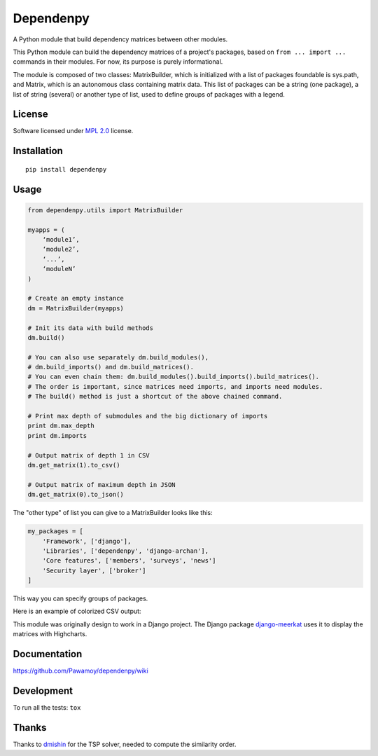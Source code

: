 ==========
Dependenpy
==========

.. start-badges


|travis|
|codecov|
|landscape|
|version|
|wheel|
|pyup|
|gitter|


.. |travis| image:: https://travis-ci.org/Pawamoy/dependenpy.svg?branch=master
    :alt: Travis-CI Build Status
    :target: https://travis-ci.org/Pawamoy/dependenpy/

.. |codecov| image:: https://codecov.io/github/Pawamoy/dependenpy/coverage.svg?branch=master
    :alt: Coverage Status
    :target: https://codecov.io/github/Pawamoy/dependenpy/

.. |landscape| image:: https://landscape.io/github/Pawamoy/dependenpy/master/landscape.svg?style=flat
    :target: https://landscape.io/github/Pawamoy/dependenpy/
    :alt: Code Quality Status

.. |pyup| image:: https://pyup.io/repos/github/pawamoy/dependenpy/shield.svg
    :target: https://pyup.io/repos/github/pawamoy/dependenpy/
    :alt: Updates

.. |gitter| image:: https://badges.gitter.im/Pawamoy/dependenpy.svg
    :alt: Join the chat at https://gitter.im/Pawamoy/dependenpy
    :target: https://gitter.im/Pawamoy/dependenpy?utm_source=badge&utm_medium=badge&utm_campaign=pr-badge&utm_content=badge

.. |version| image:: https://img.shields.io/pypi/v/dependenpy.svg?style=flat
    :alt: PyPI Package latest release
    :target: https://pypi.python.org/pypi/dependenpy/

.. |wheel| image:: https://img.shields.io/pypi/wheel/dependenpy.svg?style=flat
    :alt: PyPI Wheel
    :target: https://pypi.python.org/pypi/dependenpy/


.. end-badges

A Python module that build dependency matrices between other modules.

This Python module can build the dependency matrices of a project's packages,
based on ``from ... import ...`` commands in their modules.
For now, its purpose is purely informational.

The module is composed of two classes: MatrixBuilder,
which is initialized with a list of packages foundable is sys.path, and Matrix,
which is an autonomous class containing matrix data.
This list of packages can be a string (one package), a list of string (several)
or another type of list, used to define groups of packages with a legend.

License
=======

Software licensed under `MPL 2.0`_ license.

.. _MPL 2.0 : https://www.mozilla.org/en-US/MPL/2.0/

Installation
============

::

    pip install dependenpy


Usage
=====

.. code:: python

    from dependenpy.utils import MatrixBuilder

    myapps = (
        ‘module1’,
        ‘module2’,
        ‘...’,
        ‘moduleN’
    )

    # Create an empty instance
    dm = MatrixBuilder(myapps)

    # Init its data with build methods
    dm.build()

    # You can also use separately dm.build_modules(),
    # dm.build_imports() and dm.build_matrices().
    # You can even chain them: dm.build_modules().build_imports().build_matrices().
    # The order is important, since matrices need imports, and imports need modules.
    # The build() method is just a shortcut of the above chained command.

    # Print max depth of submodules and the big dictionary of imports
    print dm.max_depth
    print dm.imports

    # Output matrix of depth 1 in CSV
    dm.get_matrix(1).to_csv()

    # Output matrix of maximum depth in JSON
    dm.get_matrix(0).to_json()


The "other type" of list you can give to a MatrixBuilder looks like this:

.. code:: python

    my_packages = [
        'Framework', ['django'],
        'Libraries', ['dependenpy', 'django-archan'],
        'Core features', ['members', 'surveys', 'news']
        'Security layer', ['broker']
    ]

This way you can specify groups of packages.


Here is an example of colorized CSV output:

.. image:: http://imageshack.com/a/img537/3731/myhqOU.png
    :alt: CSV array



This module was originally design to work in a Django project.
The Django package `django-meerkat`_ uses it to display the matrices with Highcharts.

.. _django-meerkat: https://github.com/Pawamoy/django-meerkat


Documentation
=============

https://github.com/Pawamoy/dependenpy/wiki

Development
===========

To run all the tests: ``tox``

Thanks
======

Thanks to `dmishin`_ for the TSP solver, needed to compute the similarity order.

.. _dmishin: https://github.com/dmishin
